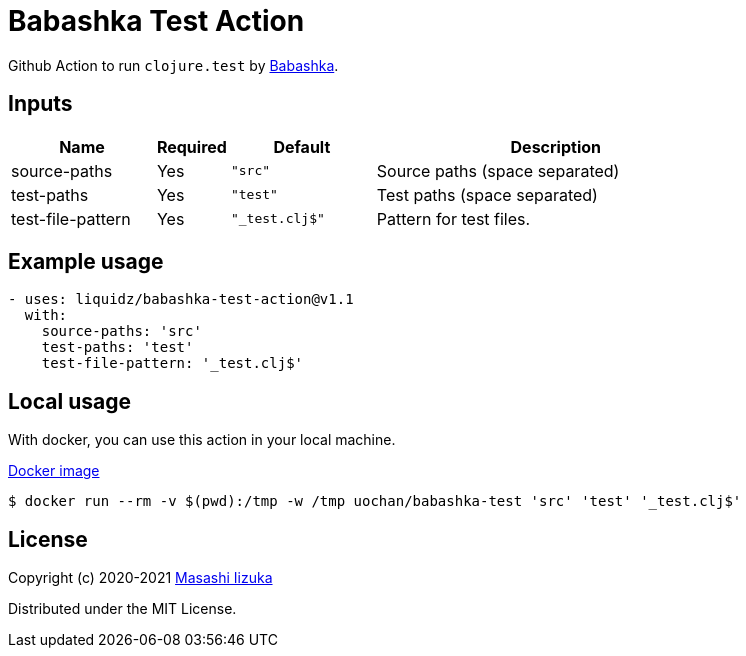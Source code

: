 = Babashka Test Action

Github Action to run `clojure.test` by https://github.com/borkdude/babashka[Babashka].


== Inputs

[cols="20,10,20,50"]
|===
| Name | Required | Default | Description

| source-paths
| Yes
| `"src"`
| Source paths (space separated)


| test-paths
| Yes
| `"test"`
| Test paths (space separated)

| test-file-pattern
| Yes
| `"_test.clj$"`
| Pattern for test files.

|===

== Example usage

[source,yaml]
----
- uses: liquidz/babashka-test-action@v1.1
  with:
    source-paths: 'src'
    test-paths: 'test'
    test-file-pattern: '_test.clj$'
----

== Local usage

With docker, you can use this action in your local machine.

https://hub.docker.com/repository/docker/uochan/babashka-test[Docker image]
[source,shell]
----
$ docker run --rm -v $(pwd):/tmp -w /tmp uochan/babashka-test 'src' 'test' '_test.clj$'
----

== License

Copyright (c) 2020-2021 http://twitter.com/uochan[Masashi Iizuka]

Distributed under the MIT License.
